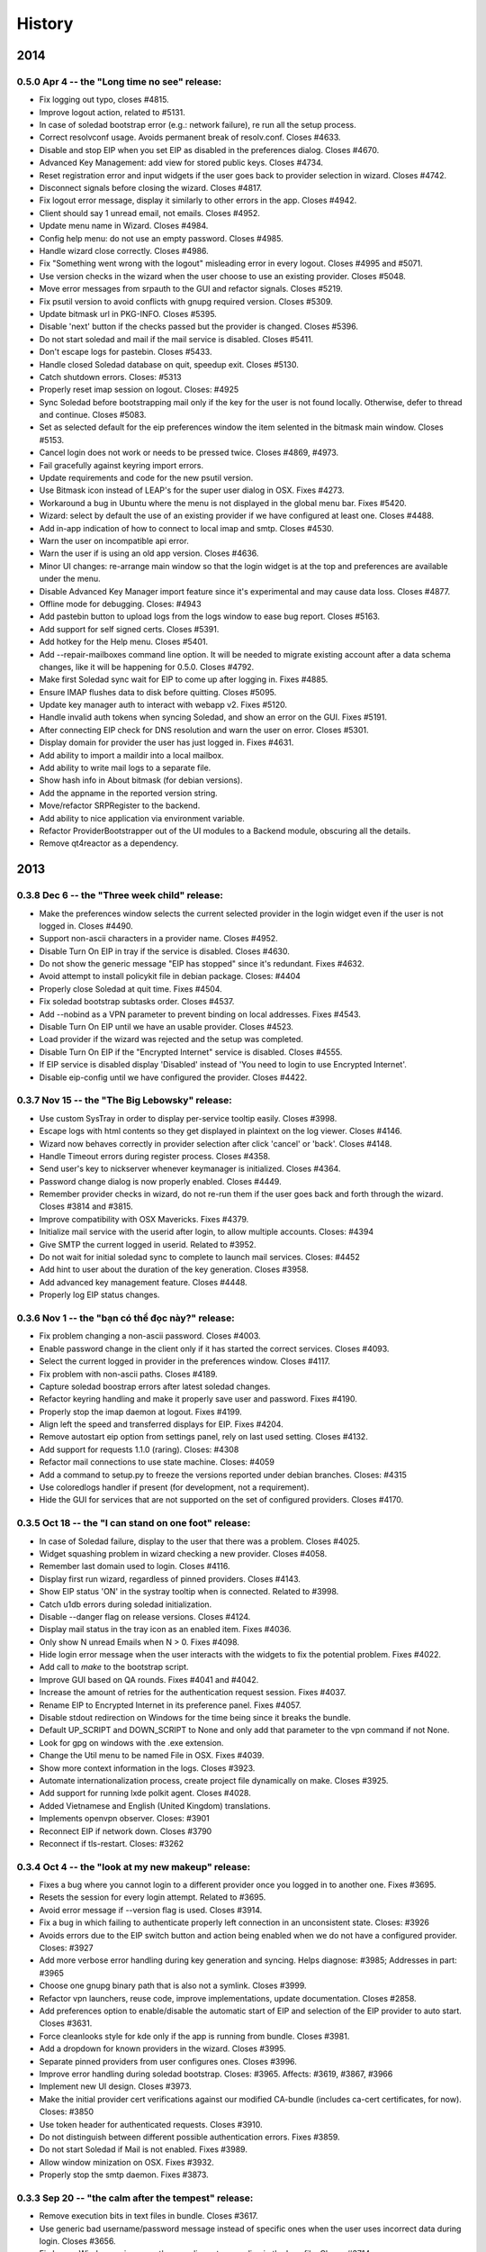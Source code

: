 .. :changelog::

History
-------

2014
====

0.5.0 Apr 4 -- the "Long time no see" release:
++++++++++++++++++++++++++++++++++++++++++++++
- Fix logging out typo, closes #4815.
- Improve logout action, related to #5131.
- In case of soledad bootstrap error (e.g.: network failure), re run
  all the setup process.
- Correct resolvconf usage. Avoids permanent break of
  resolv.conf. Closes #4633.
- Disable and stop EIP when you set EIP as disabled in the preferences
  dialog. Closes #4670.
- Advanced Key Management: add view for stored public keys. Closes
  #4734.
- Reset registration error and input widgets if the user goes back to
  provider selection in wizard. Closes #4742.
- Disconnect signals before closing the wizard. Closes #4817.
- Fix logout error message, display it similarly to other errors in
  the app. Closes #4942.
- Client should say 1 unread email, not emails. Closes #4952.
- Update menu name in Wizard. Closes #4984.
- Config help menu: do not use an empty password. Closes #4985.
- Handle wizard close correctly. Closes #4986.
- Fix "Something went wrong with the logout" misleading error in every
  logout. Closes #4995 and #5071.
- Use version checks in the wizard when the user choose to use an
  existing provider. Closes #5048.
- Move error messages from srpauth to the GUI and refactor
  signals. Closes #5219.
- Fix psutil version to avoid conflicts with gnupg required
  version. Closes #5309.
- Update bitmask url in PKG-INFO. Closes #5395.
- Disable 'next' button if the checks passed but the provider is
  changed. Closes #5396.
- Do not start soledad and mail if the mail service is
  disabled. Closes #5411.
- Don't escape logs for pastebin. Closes #5433.
- Handle closed Soledad database on quit, speedup exit. Closes #5130.
- Catch shutdown errors. Closes: #5313
- Properly reset imap session on logout. Closes: #4925
- Sync Soledad before bootstrapping mail only if the key for the user
  is not found locally. Otherwise, defer to thread and
  continue. Closes #5083.
- Set as selected default for the eip preferences window the item
  selented in the bitmask main window. Closes #5153.
- Cancel login does not work or needs to be pressed twice. Closes
  #4869, #4973.
- Fail gracefully against keyring import errors.
- Update requirements and code for the new psutil version.
- Use Bitmask icon instead of LEAP's for the super user dialog in
  OSX. Fixes #4273.
- Workaround a bug in Ubuntu where the menu is not displayed in the
  global menu bar. Fixes #5420.
- Wizard: select by default the use of an existing provider if we have
  configured at least one. Closes #4488.
- Add in-app indication of how to connect to local imap and
  smtp. Closes #4530.
- Warn the user on incompatible api error.
- Warn the user if is using an old app version. Closes #4636.
- Minor UI changes: re-arrange main window so that the login widget is
  at the top and preferences are available under the menu.
- Disable Advanced Key Manager import feature since it's experimental
  and may cause data loss. Closes #4877.
- Offline mode for debugging. Closes: #4943
- Add pastebin button to upload logs from the logs window to ease bug
  report. Closes #5163.
- Add support for self signed certs. Closes #5391.
- Add hotkey for the Help menu. Closes #5401.
- Add --repair-mailboxes command line option. It will be needed to
  migrate existing account after a data schema changes, like it will
  be happening for 0.5.0. Closes #4792.
- Make first Soledad sync wait for EIP to come up after logging in.
  Fixes #4885.
- Ensure IMAP flushes data to disk before quitting. Closes #5095.
- Update key manager auth to interact with webapp v2. Fixes #5120.
- Handle invalid auth tokens when syncing Soledad, and show an error
  on the GUI. Fixes #5191.
- After connecting EIP check for DNS resolution and warn the user on
  error. Closes #5301.
- Display domain for provider the user has just logged in. Fixes
  #4631.
- Add ability to import a maildir into a local mailbox.
- Add ability to write mail logs to a separate file.
- Show hash info in About bitmask (for debian versions).
- Add the appname in the reported version string.
- Move/refactor SRPRegister to the backend.
- Add ability to nice application via environment variable.
- Refactor ProviderBootstrapper out of the UI modules to a Backend
  module, obscuring all the details.
- Remove qt4reactor as a dependency.

2013
====

0.3.8 Dec 6 -- the "Three week child" release:
+++++++++++++++++++++++++++++++++++++++++++++++
- Make the preferences window selects the current selected provider in
  the login widget even if the user is not logged in. Closes #4490.
- Support non-ascii characters in a provider name. Closes #4952.
- Disable Turn On EIP in tray if the service is disabled. Closes #4630.
- Do not show the generic message "EIP has stopped" since it's
  redundant. Fixes #4632.
- Avoid attempt to install policykit file in debian package. Closes:
  #4404
- Properly close Soledad at quit time. Fixes #4504.
- Fix soledad bootstrap subtasks order. Closes #4537.
- Add --nobind as a VPN parameter to prevent binding on local
  addresses. Fixes #4543.
- Disable Turn On EIP until we have an usable provider. Closes #4523.
- Load provider if the wizard was rejected and the setup was
  completed.
- Disable Turn On EIP if the "Encrypted Internet" service is disabled.
  Closes #4555.
- If EIP service is disabled display 'Disabled' instead of 'You need
  to login to use Encrypted Internet'.
- Disable eip-config until we have configured the provider. Closes
  #4422.

0.3.7 Nov 15 -- the "The Big Lebowsky" release:
+++++++++++++++++++++++++++++++++++++++++++++++
- Use custom SysTray in order to display per-service tooltip easily.
  Closes #3998.
- Escape logs with html contents so they get displayed in plaintext
  on the log viewer. Closes #4146.
- Wizard now behaves correctly in provider selection after click
  'cancel' or 'back'. Closes #4148.
- Handle Timeout errors during register process. Closes #4358.
- Send user's key to nickserver whenever keymanager is
  initialized. Closes #4364.
- Password change dialog is now properly enabled. Closes #4449.
- Remember provider checks in wizard, do not re-run them if the user
  goes back and forth through the wizard. Closes #3814 and #3815.
- Improve compatibility with OSX Mavericks. Fixes #4379.
- Initialize mail service with the userid after login, to allow
  multiple accounts. Closes: #4394
- Give SMTP the current logged in userid. Related to #3952.
- Do not wait for initial soledad sync to complete to launch mail
  services. Closes: #4452
- Add hint to user about the duration of the key generation. Closes
  #3958.
- Add advanced key management feature. Closes #4448.
- Properly log EIP status changes.

0.3.6 Nov 1 -- the "bạn có thể đọc này?" release:
+++++++++++++++++++++++++++++++++++++++++++++++++

- Fix problem changing a non-ascii password. Closes #4003.
- Enable password change in the client only if it has started the
  correct services. Closes #4093.
- Select the current logged in provider in the preferences
  window. Closes #4117.
- Fix problem with non-ascii paths. Closes #4189.
- Capture soledad boostrap errors after latest soledad changes.
- Refactor keyring handling and make it properly save user and
  password. Fixes #4190.
- Properly stop the imap daemon at logout. Fixes #4199.
- Align left the speed and transferred displays for EIP. Fixes #4204.
- Remove autostart eip option from settings panel, rely on last used
  setting. Closes #4132.
- Add support for requests 1.1.0 (raring). Closes: #4308
- Refactor mail connections to use state machine. Closes: #4059
- Add a command to setup.py to freeze the versions reported under
  debian branches. Closes: #4315
- Use coloredlogs handler if present (for development, not a
  requirement).
- Hide the GUI for services that are not supported on the set of
  configured providers. Closes #4170.

0.3.5 Oct 18 -- the "I can stand on one foot" release:
++++++++++++++++++++++++++++++++++++++++++++++++++++++

- In case of Soledad failure, display to the user that there was a
  problem. Closes #4025.
- Widget squashing problem in wizard checking a new provider. Closes
  #4058.
- Remember last domain used to login. Closes #4116.
- Display first run wizard, regardless of pinned providers. Closes
  #4143.
- Show EIP status 'ON' in the systray tooltip when is
  connected. Related to #3998.
- Catch u1db errors during soledad initialization.
- Disable --danger flag on release versions. Closes #4124.
- Display mail status in the tray icon as an enabled item. Fixes
  #4036.
- Only show N unread Emails when N > 0. Fixes #4098.
- Hide login error message when the user interacts with the widgets
  to fix the potential problem. Fixes #4022.
- Add call to `make` to the bootstrap script.
- Improve GUI based on QA rounds. Fixes #4041 and #4042.
- Increase the amount of retries for the authentication request
  session. Fixes #4037.
- Rename EIP to Encrypted Internet in its preference panel. Fixes
  #4057.
- Disable stdout redirection on Windows for the time being since it
  breaks the bundle.
- Default UP_SCRIPT and DOWN_SCRIPT to None and only add that
  parameter to the vpn command if not None.
- Look for gpg on windows with the .exe extension.
- Change the Util menu to be named File in OSX. Fixes #4039.
- Show more context information in the logs. Closes #3923.
- Automate internationalization process, create project file
  dynamically on make. Closes #3925.
- Add support for running lxde polkit agent. Closes #4028.
- Added Vietnamese and English (United Kingdom) translations.
- Implements openvpn observer. Closes: #3901
- Reconnect EIP if network down. Closes #3790
- Reconnect if tls-restart. Closes: #3262

0.3.4 Oct 4 -- the "look at my new makeup" release:
+++++++++++++++++++++++++++++++++++++++++++++++++++

- Fixes a bug where you cannot login to a different provider once
  you logged in to another one. Fixes #3695.
- Resets the session for every login attempt. Related to #3695.
- Avoid error message if --version flag is used. Closes #3914.
- Fix a bug in which failing to authenticate properly left
  connection in an unconsistent state. Closes: #3926
- Avoids errors due to the EIP switch button and action being
  enabled when we do not have a configured provider. Closes: #3927
- Add more verbose error handling during key generation and syncing.
  Helps diagnose: #3985; Addresses in part: #3965
- Choose one gnupg binary path that is also not a symlink. Closes
  #3999.
- Refactor vpn launchers, reuse code, improve implementations,
  update documentation. Closes #2858.
- Add preferences option to enable/disable the automatic start of
  EIP and selection of the EIP provider to auto start. Closes #3631.
- Force cleanlooks style for kde only if the app is running from
  bundle. Closes #3981.
- Add a dropdown for known providers in the wizard. Closes #3995.
- Separate pinned providers from user configures ones. Closes #3996.
- Improve error handling during soledad bootstrap. Closes: #3965.
  Affects: #3619, #3867, #3966
- Implement new UI design. Closes #3973.
- Make the initial provider cert verifications against our modified
  CA-bundle (includes ca-cert certificates, for now). Closes: #3850
- Use token header for authenticated requests. Closes #3910.
- Do not distinguish between different possible authentication
  errors. Fixes #3859.
- Do not start Soledad if Mail is not enabled. Fixes #3989.
- Allow window minization on OSX. Fixes #3932.
- Properly stop the smtp daemon. Fixes #3873.

0.3.3 Sep 20 -- "the calm after the tempest" release:
+++++++++++++++++++++++++++++++++++++++++++++++++++++

- Remove execution bits in text files in bundle. Closes #3617.
- Use generic bad username/password message instead of specific ones when
  the user uses incorrect data during login. Closes #3656.
- Fix LoggerWindow saving more than one line return per line in the logs
  file. Closes #3714.
- Fix keyring imports so we do not get import errors. Closes: #3759
- Catch logout problem, display a user message and allow log back in after a
  successful logout if there was a logout error before. Closes #3774.
- Fix path prefix helper for the bundle and add regresion tests. Closes #3778.
- Prevent dialogs closing the app when it has been minimized to the tray. Closes #3791.
- Do not try to install resolv-update globally. Closes: #3803
- Inconsistent hide/show main window from tray action. Closes #3821.
- Allow SMTP to start even when provider does not offer EIP. Closes: #3847
- Fix username case problem at register/login. Closes #3857.
- Catch IndexError on `first` utility.
- Update git repo name in docs. Closes: #3417
- Move STANDALONE flag to a module and unify get_path_prefix queries.
  Closes #3636.
- Display the Encrypted Internet and Encrypted Email status in the systray
  tooltip. Closes #3758.
- Tasktray menu changes, closes #3792.
- Remove the provider domain item (e.g. bitmask.net).
- Rename the EIP status menu items to be more descriptive.
- Change the EIP status menu items from disabled menu items
  to submenus with children.
- Move the EIP action menu items under the EIP status submenu tree.
- Adds ``--version`` flag. Closes: #3816
- Refactors EIPConnection to use LEAPConnection state machine. Closes: #3900
- Include resource files and ui in the distrubution tarball. Closes: #3825

0.3.2 Sep 6 -- the "no crashes or anything" release:
++++++++++++++++++++++++++++++++++++++++++++++++++++

- Fix up script in non-bundle linuces. Closes: #3450
- Logout stops imap and smtp services. Closes: #3553
- Properly daemonize polkit-gnome-authentication-agent. Closes: #3554
- Set appropiate error on login cancel. Closes #3582.
- Fix gateway selection problem. Closes 3595.
- Fix typo in wizard: stablish -> establish. Closes #3615.
- Display Encrypted Mail instead of mx in wizard. Closes #3657.
- Fix save logs to file dialog freezing. Closes #3675.
- Complain if setup.py is run with python3. Closes: #3711
- Enable preferences option in systray. Closes #3717.
- Make soledad emit failed signal for all kinds of socket error.
- Allow to selectively silence logs from different leap components. Closes: #3504
- Add option to select gateway manually in the preferences panel. Closes #3505.
- Add preferences option to select the enabled services of a provider. Closes #3534.
- Refactor basic password checks. Closes #3552.
- Use dirspec instead of plain xdg. Closes #3574.
- Remove last page from wizard. Closes #3616.
- Display encrypted mail status in the tray. Closes #3659.

0.3.1 Aug 23:
+++++++++++++

- Replace wizard images with the rainbow mask. Closes #3425.
- Update leap.common minimum version needed.
- Set the standalone flag before it's being used. Fixes #3426.
- Stop the twisted reactor adding the stop call to the call chain
  instead of stopping it directly. Fixes #3406.
- Allow soledad initialization to retry if it times out. Closes:
  #3413
- Activate window when setting it visible. Also display Hide/Show
  message in the tray icon taking into account the window
  activation. Fixes #3433.
- Do not start IMAP daemon if mail was not selected among the
  services. Fixes #3435.
- Reword RECONNECTING state of openvpn. Fixes #3429.
- Improve OpenVPN detection by searching for a specific leap-only
  string in the command line. This makes it possible to run other
  VPN instances while also using EIP. Fixes #3268 and #3364.
- OSX: Check for the tun.kext existence in /Library/Extensions
  instead of /System/Library/Extensions. Fixes #3271.
- Use DELETE /1/logout to properly logout. Fixes #3510.
- Make the poll interval bigger to improve openvpn's internal
  behavior. If it gets queried too many times per second, it's
  behavior won't be good. Fixes #3430.
- Transforms usernames to lower case before they are used in the
  registration and authentication. Closes #3541.
- Add filter option to the logger window. Closes #3407.
- Add a preference panel that lets you change your password. Closes
  #3500 #2798 #3533.
- Move all client code into its own namespace
  (leap.bitmask). Closes: #2959
- Make mail fetch interval in imap service configurable via
  environment variable. Closes: #3409
- Update to new soledad package scheme (common, client and
  server). Closes #3487.
- Fetch incoming mail when mail client logs in. Closes: #3525
- Add first draft of the UI for Encrypted Mail. Closes #3499.

0.3.0 Aug 9:
++++++++++++

- Add missing scripts does not stop if a command fails, also warns
  the user if there was an error. Closes #3294.
- Replace 'Sign Out' with 'Log Out' and 'User' with
  'Username'. Closes #3319.
- Verify cacert existence before using it. Closes bug #3362.
- Properly handle login failures. Closes bug #3401.
- Bugfix, avoid getting negative rates. Closes #3274.
- Raise window when setting it as visible. Fixes #3374
- Fail gracefully when the events port 8090 is in use by something
  else. Fixes #3276.
- Validate the username in the login form against the same regexp as
  the wizard registration form. Fixes #3214.
- Update text from the tray menu based on the visibility of the
  window. Fixes #3400.
- Add check for outdated polkit file. Closes #3209.
- Add support for multiple schemas so we can support multiples api
  versions. Closes #3310.
- Rebrand the client to be named Bitmask. Feature #3313.
- Add cancel button to login. Closes #3318.
- Add multiple schema support for SMTP. Closes #3403.
- Add multiple schema support for Soledad. Closes #3404.
- Update Transifex project name and translators'
  documentation. Closes #3418.
- Add check for tuntap kext before launching openvpn. Closes: #2906
- Accept flag for changing openvpn verbosity in logs. Closes: #3305
- Add imap service to the client. Closes: #2579
- Add pyside-uic support inside the virtualenv. This way it won't
  fail to 'make' if the virtualenv is activated. Closes #3411.
- Reintegrate SMTP relay module. Closes #3375
- Reintegrate Soledad into the client. Closes #3307.
- Support bundled gpg. Related to #3397.
- Set the default port for SMTP to be 2013.
- Display a more generic error message in the main window, and leave
  the detailed one for the log. Closes #3373.

0.2.4 Jul 26:
+++++++++++++

- Use the provider CA cert for every request once we have it
  bootstrapped (TOFU). Closes #3227.
- Make calls to leap.common.events asynchronous. Closes #2937.
- Always logout when closing the app if the user previously signed
  in. Fixes #3245.
- Make sure the domain field in provider.json is escaped to avoid
  potential problems. Fixes #3244.
- Fix incorrect handling of locks in Windows so that stalled locks
  do not avoid raising the first instance of the app. Closes: #2910
- Use traffic rates instead of totals. Closes #2913
- Allow to alternate between rates and total throughput for the
  virtual interface. Closes: #3232
- Reset rates/totals when terminating connection. Closes #3249
- Fix a bug in the displayed magnitude for the up/down traffic rates
  and totals.
- Force Cleanlooks style if we are running in a KDE environment, so
  that it doesn't load potentially incompatible Qt libs. Fixes
  #3194.
- Wrap long login status messages to 40 characters. Fixes #3124
- Workaround a segmentation fault when emitting a signal with its
  last parameter being None. Fixes #3083.
- Added IS_RELEASE_VERSION flag that allows us to use code only in
  develop versions. Closes #3224.
- Try to terminate already running openvpn instances. Closes #2916
- Linux: Dynamically generate policy file for polkit. Closes #3208
- Workaround some OpenVPN problems with priviledge dropping and
  routing. Fixes #3178 #3135 #3207 #3203

0.2.3 Jul 12:
+++++++++++++

- Adapt code to Soledad 0.2.1 api.
- Fix Main Window briefly display before the wizard on first
  start. Closes Bug #2954.
- Bugfix: Remember should not be automatically set to
  checked. Closes #2955.
- Bugfix: reload config if switching to a different provider. Closes
  #3067.
- Bugfix: logger window's toggle button reflects window
  state. Closes #3152.
- Set timeout for requests to 10 seconds globally, configurable from
  leap.util.constants. Fixes #2878.
- Bugfix: display error message on registration problem. Closes
  #3039.
- Make wizard use the main event loop, ensuring clean termination.
- Use cocoasudo for installing missing updown scripts.
- Bugfix: Systray Turn ON action fails because is not correctly
  enabled/disabled. Closes #3125.
- Bugfix: wrong systray icon on startup. Closes #3147.
- Bugfix: parse line return in the logger window. Closes #3151.
- Do not log user data on registration. Fixes #3168.
- Add --log-append eip.log to windows EIP launcher options to save
  the logs in case of any problems. Fixes #2054.
- OSX: Make the install_path relative to the launcher path instead
  -f absolute.
- OSX: Fix icon display in cocoasudo.
- OSX: Raise window when showing if running on OSX.
- Bugfix: EIP status button moved to status panel.
- Check if there is no gateway to use and display correct
  message. Close #2921.
- Reorder tray icons according new design. Closes #2919.
- Redirect stdout/stderr and twisted log to the logger. Closes
  #3134.
- Improve LoggerWindow colors for easier debugging.
- Move the key manager to its own repository/package.

0.2.2 Jun 28:
+++++++++++++

- Add support for the kde polkit daemon
- Handle 'Incorrect Password' exception (keyring)
- Select the configured domain in the providers combo box. Closes
  #2693.
- Remember provider along with the username and password. Closes
  #2755.
- Close the app on rejected wizard. Closes bug #2905.
- Only use the Keyring when it's using a known good backend. Closes
  #2960
- Update implementation and semantics of the supported and available
  services by a provider. Closes bug #3032.
- Only show the question mark for a check being done if the previous
  -ne passed. Fixes #2569.
- Fix main client window not restoring after minimized into
  systray. Closes #2574
- Set EIP different status icons depending on OS. Closes #2643.
- Reimplement openvpn invocation to use twisted ProcessProtocol
- Add runtime requirements checker, verifies that the requirements
  are installed and in its correct versions. Closes #2563
- Add centraliced logging facility, log history in a window. Closes
  #2566
- Improve wizard, hide registration widgets (labels, inputs, button)
  and only display a message. Closes #2694
- Clarify labels through the app (use of EIP)
- Check if the provider api version is supported. Closes feature
  #2774.
- Autoselect VPN gateway based on timezone. Closes #2790.
- Disable vpn disconnect on logout. Closes #2795.
- Improve gateway selector based on timezone. It allows to use
  multiple gateways in openvpn for redundancy. Closes #2894.
- Use cocoasudo in place of osascript for osx privilege escalation
  during openvpn launch.
- Clicking in the tray icon will always show the context menu
  instead of activating the window under certain
  circumstances. Closes #2788
- Autostart EIP whenever possible. Closes #2815
- Update test suite, run_scripts and requirements to run smoothly
  with buildbot.
- Add a copy of the processed requirements to util/
- Display the default provider configured in the systray menu. Close
  #2813
- Make the login steps be a chain of defers in order to be able to
  have more cancel points for the whole procedure. Closes #2571
- Linux: check for up/down scripts and policy files and ask user for
  permission to install them in a root-writeable location. Used from
  within bundle or for broken installations.
- Integrate SMTP-Relay into the client.
- Integrate Soledad and KeyManager.
- Move the KeyManager from leap.common to leap-client.
- Only use one systray icon, repesenting the status for EIP. Closes
  #2762
- Properly set the binary manifest to the windows openvpn
  binary. Closes #203
- OSX: Add dialog with suggestion to install up/down scripts if
  these not found. Closes: #1264, #2759, #2249
- Workaround for PySide breaking with multiple inheritance. Closes
  #2827
- Refactor login to its own widget and remove Utils menu. Closes
  #2789
- Refactor the status bits out of the MainWindow to its own
  StatusPanelWidget. Closes #2792
- Save the default provider to be used for autostart EIP as
  DefaultProvider in leap.conf. Closes #2793
- Cleanly terminate openvpn process, sending SIGTERM and SIGKILL
  after a while. Closes #2753
- Use twisted's deferToThread and Deferreds to handle parallel tasks
- Use a qt4 reactor for twisted, for launching leap twisted
  services.

0.2.1 May 15:
+++++++++++++

- Rewrite most of the client based on the insight gained so far.
- Deselecting the remember checkbox makes the app not populate
  user/password values on the login widget. Closes #2059
- Rewording of setup steps in wizard, to make them more meaningful
  to the non-technical user. Closes #2061
- Fix typo in wizard.
- Fix multiple drawing of services if going back.
- Make registration errors show in red.
- Add a warning if EIP service needs admin password. Addresses part
  -f #2062
- Make traffic indicators display fixed precision. Closes #2114
- Do not hide the application if the user right clicked the system
  tray icon.
- Sanitize network-fetched content that is used to build openvpn
  command.
- Avoids multiple instances of leap-client. Each new one just raises
  the existing instance and quits.
- Use dark eip icons os osx. Closes #2130
- Moves BaseConfig to leap.common.config. Closes #2164
- Add handling for ASSIGN_IP state from OpenVPN in the mainwindow.
- Emit events notifying of the session_id and uid after
  authentication so other services can make use of it. Closes #1957
- Working packaging workflow with rewritten client, using
  pyinstaller and platypus.
- Remove network checks temporarily until we find a good way of
  doing it, and a good way to deal with them.
- Saves the token to allow token authenticated queries.
- Turn "leap" into namespace package, move common files to
  leap_common package that can be shared by other LEAP projects.
- Support standalone configurations for distribution in thumbdrives
  and the like.
- Add support for requests < 1.0.0
- Tests infrastructure, and tests for crypto/srpauth and crypto/srpregister.
- Documentation updated for 0.2.1 release.
- Docstrings style changed to fit sphinx autodoc format.
- Add a simple UI to notify of pending updates.
- Add Windows support.
- Try to install TAP driver on Windows if no tap device is preset.
